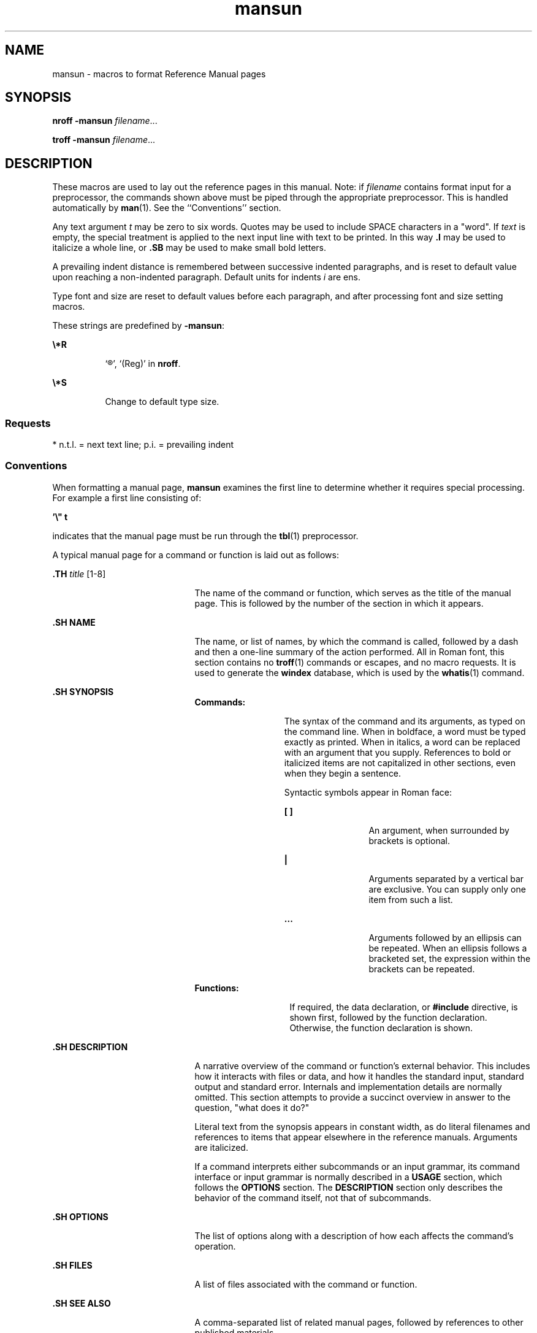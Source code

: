 '\" te
.\" Copyright (c) 1992, 2015, Oracle and/or its affiliates. All             rights reserved.
.TH mansun 5 "02 Jun 2015" "SunOS 5.11" "Standards, Environments, and Macros"
.SH NAME
mansun \- macros to format Reference Manual pages
.SH SYNOPSIS
.LP
.nf
\fBnroff\fR  \fB-mansun\fR \fIfilename\fR...
.fi

.LP
.nf
\fBtroff\fR  \fB-mansun\fR \fIfilename\fR...
.fi

.SH DESCRIPTION
.sp
.LP
These macros are used to lay out the reference pages in this manual. Note: if \fIfilename\fR contains format input for a preprocessor, the commands shown above must be piped through the appropriate preprocessor. This is handled automatically by \fBman\fR(1). See the ``Conventions'' section.
.sp
.LP
Any text argument \fIt\fR may be zero to six words. Quotes may be used to include SPACE characters in a "word".  If \fItext\fR is empty, the special treatment is applied to the next input line with text to be printed. In this way \fB\&.I\fR may be used to italicize a whole line, or \fB\&.SB\fR may be used to make small bold letters.
.sp
.LP
A prevailing indent distance is remembered between successive indented paragraphs, and is reset to default value upon reaching a non-indented paragraph.  Default units for indents \fIi\fR are ens.
.sp
.LP
Type font and size are reset to default values before each paragraph, and after processing font and size setting macros.
.sp
.LP
These strings are predefined by \fB-mansun\fR:
.sp
.ne 2
.mk
.na
\fB\fB\e*R\fR\fR
.ad
.RS 8n
.rt  
`\(rg', `(Reg)' in \fBnroff\fR.
.RE

.sp
.ne 2
.mk
.na
\fB\fB\e*S\fR\fR
.ad
.RS 8n
.rt  
Change to default type size.
.RE

.SS "Requests"
.sp
.LP
* n.t.l. = next text line; p.i. = prevailing indent
.sp

.sp
.TS
tab();
cw(1i) cw(1i) cw(1i) cw(2.5i) 
cw(1i) cw(1i) cw(1i) cw(2.5i) 
.
\fIRequest\fR\fICause\fR\fIIf no\fR\fIExplanation\fR
\fIBreak\fR\fIArgument\fR
\fB\&.B \fR\fIt\fRno\fIt\fR=n.t.l.*Text is in bold font.
\fB\&.BI \fR\fIt\fRno\fIt\fR=n.t.l.Join words, alternating bold and italic.
\fB\&.BR \fR\fIt\fRno\fIt\fR=n.t.l.Join words, alternating bold and Roman.
\fB\&.DT\fRno\&.5i 1i...Restore default tabs.
\fB\&.HP \fR\fIi\fRyes\fIi\fR=p.i.*T{
Begin paragraph with hanging indent. Set prevailing indent to \fIi\fR.
T}
\fB\&.I \fR\fIt\fRno\fIt\fR=n.t.l.Text is italic.
\fB\&.IB \fR\fIt\fRno\fIt\fR=n.t.l.Join words, alternating italic and bold.
\fB\&.IP \fR\fIx i\fRyes\fIx\fR=""Same as \fB\&.TP\fR with tag \fIx\fR.
\fB\&.IR \fR\fIt\fRno\fIt\fR=n.t.l.T{
Join words, alternating italic and Roman.
T}
\fB\&.IX \fR\fIt\fRno-Index macro, for SunSoft internal use.
\fB\&.LP\fRyes-T{
Begin left-aligned paragraph. Set prevailing indent to .5i.
T}
\fB\&.P\fRyes-Same as \fB\&.LP\fR.
\fB\&.PD \fR\fId\fRno\fId\fR=.4vT{
Set vertical distance between paragraphs.
T}
\fB\&.PP\fRyes-Same as \fB\&.LP\fR.
\fB\&.RE\fRyes-T{
End of relative indent. Restores prevailing indent.
T}
\fB\&.RB \fR\fIt\fRno\fIt\fR=n.t.l.Join words, alternating Roman and bold.
\fB\&.RI \fR\fIt\fRno\fIt\fR=n.t.l.T{
Join words, alternating Roman and italic.
T}
\fB\&.RS \fR\fIi\fRyes\fIi\fR=p.i.T{
Start relative indent, increase indent by \fIi\fR. Sets prevailing indent to .5i for nested indents.
T}
\fB\&.SB \fR\fIt\fRno-T{
Reduce size of text by 1 point, make text bold.
T}
\fB\&.SH \fR\fIt\fRyes-Section Heading.
\fB\&.SM \fR\fIt\fRno\fIt\fR=n.t.l.Reduce size of text by 1 point.
\fB\&.SS \fR\fIt\fRyes\fIt\fR=n.t.l.Section Subheading.
\fB\&.TH \fR\fIn s d f m\fRyes-T{
Begin reference page \fIn\fR, of of section \fIs\fR; \fId\fR is the date of the most recent change.  If present, \fIf\fR is the left page footer; \fIm\fR is the main page (center) header.  Sets prevailing indent and tabs to .5i.
T}
\fB\&.TP \fR\fIi\fRyes\fIi\fR=p.i.T{
Begin indented paragraph, with the tag given on the next text line. Set prevailing indent to \fIi\fR.
T}
\fB\&.TX \fR\fIt \fR\fIp\fRno-T{
Resolve the title abbreviation \fIt\fR; join to punctuation mark (or text) \fIp\fR.
T}
.TE

.SS "Conventions"
.sp
.LP
When formatting a manual page, \fBmansun\fR examines the first line to determine whether it requires special processing. For example a first line consisting of:
.sp
.LP
\fB\&'\e" t\fR
.sp
.LP
indicates that the manual page must be run through the \fBtbl\fR(1) preprocessor.
.sp
.LP
A typical manual page for a command or function is laid out as follows:
.sp
.ne 2
.mk
.na
\fB\&.TH\fI title \fR[1-8]\fR
.ad
.RS 21n
.rt  
The name of the command or function, which serves as the title of the manual page. This is followed by the number of the section in which it appears.
.RE

.sp
.ne 2
.mk
.na
\fB\&.SH NAME\fR
.ad
.RS 21n
.rt  
The name, or list of names, by which the command is called, followed by a dash and then a one-line summary of the action performed. All in Roman font, this section contains no \fBtroff\fR(1) commands or escapes, and no macro requests. It is used to generate the \fBwindex\fR database, which is used by the  \fBwhatis\fR(1) command.
.RE

.sp
.ne 2
.mk
.na
\fB\&.SH SYNOPSIS\fR
.ad
.RS 21n
.rt  
.sp
.ne 2
.mk
.na
\fBCommands:\fR
.ad
.RS 13n
.rt  
The syntax of the command and its arguments, as typed on the command line.  When in boldface, a word must be typed exactly as printed.  When in italics, a word can be replaced with an argument that you supply. References to bold or italicized items are not capitalized in other sections, even when they begin a sentence.
.sp
Syntactic symbols appear in Roman face: 
.sp
.ne 2
.mk
.na
\fB[ ]\fR
.ad
.RS 13n
.rt  
An argument, when surrounded by brackets is optional.
.RE

.sp
.ne 2
.mk
.na
\fB|\fR
.ad
.RS 13n
.rt  
Arguments separated by a vertical bar are exclusive. You can supply only one item from such a list.
.RE

.sp
.ne 2
.mk
.na
\fB\&.\|.\|.\fR
.ad
.RS 13n
.rt  
Arguments followed by an ellipsis can be repeated. When an ellipsis follows a bracketed set, the expression within the brackets can be repeated.
.RE

.RE

.sp
.ne 2
.mk
.na
\fBFunctions:\fR
.ad
.RS 14n
.rt  
If required, the data declaration, or \fB#include\fR directive, is shown first, followed by the  function declaration. Otherwise, the function declaration is shown.
.RE

.RE

.sp
.ne 2
.mk
.na
\fB\&.SH DESCRIPTION\fR
.ad
.RS 21n
.rt  
A narrative overview of the command or function's external behavior. This includes how it interacts with files or data, and how it handles the standard input, standard output and standard error. Internals and implementation details are normally omitted. This section attempts to provide a succinct overview in answer to the question, "what does it do?"
.sp
Literal text from the synopsis appears in constant width, as do literal filenames and references to items that appear elsewhere in the  reference manuals. Arguments are italicized.
.sp
If a command interprets either subcommands or an input grammar, its command interface or input grammar is normally described in a \fBUSAGE\fR section, which follows the \fBOPTIONS\fR section.  The  \fBDESCRIPTION\fR section only describes the behavior of the command itself, not that of subcommands.
.RE

.sp
.ne 2
.mk
.na
\fB\&.SH OPTIONS\fR
.ad
.RS 21n
.rt  
The list of options along with a description of how each affects the command's operation.
.RE

.sp
.ne 2
.mk
.na
\fB\&.SH FILES\fR
.ad
.RS 21n
.rt  
A list of files associated with the command or function.
.RE

.sp
.ne 2
.mk
.na
\fB\&.SH SEE ALSO\fR
.ad
.RS 21n
.rt  
A comma-separated list of related manual pages, followed by references to other published materials.
.RE

.sp
.ne 2
.mk
.na
\fB\&.SH DIAGNOSTICS\fR
.ad
.RS 21n
.rt  
A list of diagnostic messages and an explanation of each.
.RE

.sp
.ne 2
.mk
.na
\fB\&.SH BUGS\fR
.ad
.RS 21n
.rt  
A description of limitations, known defects, and possible problems associated with the command or function.
.RE

.SH FILES
.sp
.ne 2
.mk
.na
\fB\fB/usr/share/lib/tmac/ansun\fR\fR
.ad
.RS 29n
.rt  
 
.RE

.sp
.ne 2
.mk
.na
\fB\fB/usr/share/man/windex\fR\fR
.ad
.RS 29n
.rt  

.RE

.SH SEE ALSO
.sp
.LP
\fBman\fR(1), \fBnroff\fR(1), \fBtroff\fR(1), \fBwhatis\fR(1) 
.sp
.LP
Dale Dougherty and Tim O'Reilly, \fIUnix\fR \fIText\fR \fIProcessing\fR 
.SH NOTES
.sp
.LP
The roff family of commands will be replaced with groff system in a future release. In groff system, mansun(5) macro is no longer used and it will be removed in a future release Oracle Solaris.
